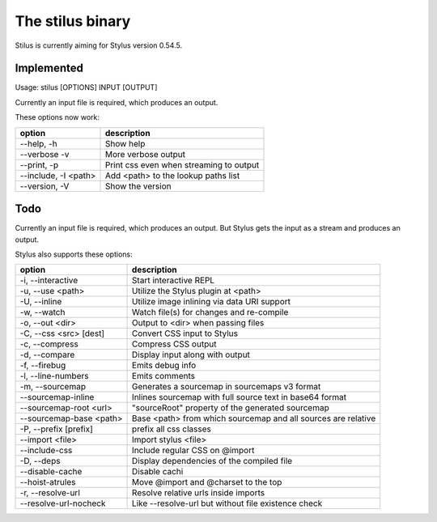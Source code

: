 
The stilus binary
=================

Stilus is currently aiming for Stylus version 0.54.5.

Implemented
-----------

Usage: stilus [OPTIONS] INPUT [OUTPUT]

Currently an input file is required, which produces an output.

These options now work:

======================== ===========================================
option                   description
======================== ===========================================
--help, -h               Show help
--verbose -v             More verbose output
--print, -p              Print css even when streaming to output
--include, -I <path>     Add <path> to the lookup paths list
--version, -V            Show the version
======================== ===========================================


Todo
----

Currently an input file is required, which produces an output.
But Stylus gets the input as a stream and produces an output.

Stylus also supports these options:

======================== ===========================================
option                   description
======================== ===========================================
-i, --interactive        Start interactive REPL
-u, --use <path>         Utilize the Stylus plugin at <path>
-U, --inline             Utilize image inlining via data URI support
-w, --watch              Watch file(s) for changes and re-compile
-o, --out <dir>          Output to <dir> when passing files
-C, --css <src> [dest]   Convert CSS input to Stylus
-c, --compress           Compress CSS output
-d, --compare            Display input along with output
-f, --firebug            Emits debug info
-l, --line-numbers       Emits comments
-m, --sourcemap          Generates a sourcemap in sourcemaps v3 format
--sourcemap-inline       Inlines sourcemap with full source text in base64 format
--sourcemap-root <url>   "sourceRoot" property of the generated sourcemap
--sourcemap-base <path>  Base <path> from which sourcemap and all sources are relative
-P, --prefix [prefix]    prefix all css classes
--import <file>          Import stylus <file>
--include-css            Include regular CSS on @import
-D, --deps               Display dependencies of the compiled file
--disable-cache          Disable cachi
--hoist-atrules          Move @import and @charset to the top
-r, --resolve-url        Resolve relative urls inside imports
--resolve-url-nocheck    Like --resolve-url but without file existence check
======================== ===========================================
